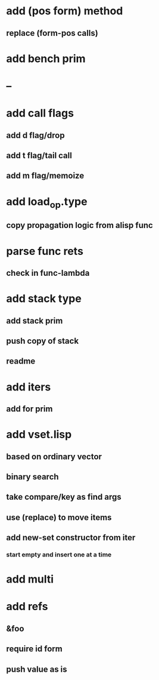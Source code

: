* add (pos form) method
** replace (form-pos calls)
* add bench prim
* --
* add call flags
** add d flag/drop
** add t flag/tail call
** add m flag/memoize
* add load_op.type
** copy propagation logic from alisp func
* parse func rets
** check in func-lambda
* add stack type
** add stack prim
** push copy of stack
** readme
* add iters
** add for prim
* add vset.lisp
** based on ordinary vector
** binary search
** take compare/key as find args
** use (replace) to move items
** add new-set constructor from iter
*** start empty and insert one at a time
* add multi
* add refs
** &foo
** require id form
** push value as is
